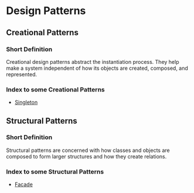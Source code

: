 * Design Patterns

** Creational Patterns

*** Short Definition

Creational design patterns abstract the instantiation process.
They help make a system independent of how its
objects are created, composed, and represented.

*** Index to some Creational Patterns

- [[https://github.com/RedJocker/DioPatterns/blob/master/creational/singleton/README.org][Singleton]]

** Structural Patterns

*** Short Definition

Structural patterns are concerned with how classes and objects are
composed to form larger structures and how they create relations.

*** Index to some Structural Patterns

- [[https://github.com/RedJocker/DioPatterns/blob/master/structural/facade/README.org][Facade]]
